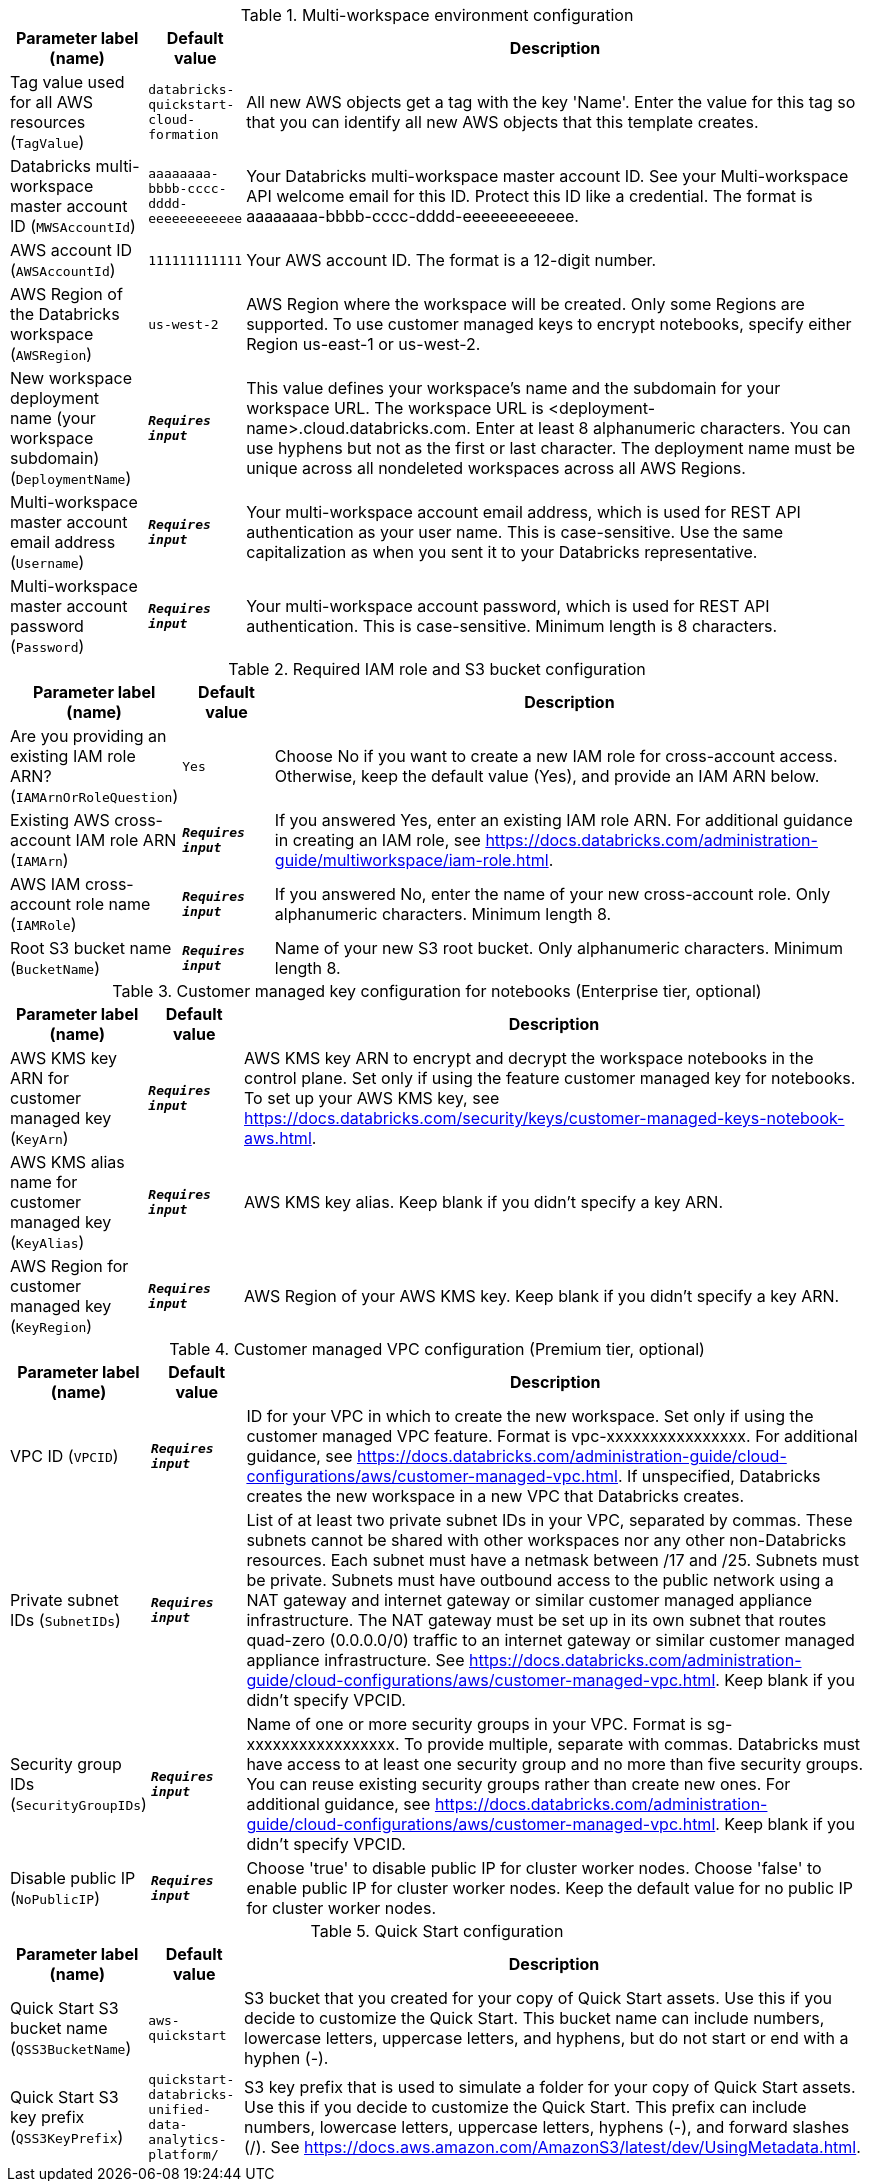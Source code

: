 
.Multi-workspace environment configuration
[width="100%",cols="16%,11%,73%",options="header",]
|===
|Parameter label (name) |Default value|Description|Tag value used for all AWS resources
(`TagValue`)|`databricks-quickstart-cloud-formation`|All new AWS objects get a tag with the key 'Name'. Enter the value for this tag so that you can identify all new AWS objects that this template creates.|Databricks multi-workspace master account ID
(`MWSAccountId`)|`aaaaaaaa-bbbb-cccc-dddd-eeeeeeeeeeee`|Your Databricks multi-workspace master account ID. See your Multi-workspace API welcome email for this ID. Protect this ID like a credential. The format is aaaaaaaa-bbbb-cccc-dddd-eeeeeeeeeeee.|AWS account ID
(`AWSAccountId`)|`111111111111`|Your AWS account ID. The format is a 12-digit number.|AWS Region of the Databricks workspace
(`AWSRegion`)|`us-west-2`|AWS Region where the workspace will be created. Only some Regions are supported. To use customer managed keys to encrypt notebooks, specify either Region us-east-1 or us-west-2.|New workspace deployment name (your workspace subdomain)
(`DeploymentName`)|`**__Requires input__**`|This value defines your workspace's name and the subdomain for your workspace URL. The workspace URL is <deployment-name>.cloud.databricks.com. Enter at least 8 alphanumeric characters. You can use hyphens but not as the first or last character. The deployment name must be unique across all nondeleted workspaces across all AWS Regions.|Multi-workspace master account email address
(`Username`)|`**__Requires input__**`|Your multi-workspace account email address, which is used for REST API authentication as your user name. This is case-sensitive. Use the same capitalization as when you sent it to your Databricks representative.|Multi-workspace master account password
(`Password`)|`**__Requires input__**`|Your multi-workspace account password, which is used for REST API authentication. This is case-sensitive. Minimum length is 8 characters.
|===
.Required IAM role and S3 bucket configuration
[width="100%",cols="16%,11%,73%",options="header",]
|===
|Parameter label (name) |Default value|Description|Are you providing an existing IAM role ARN?
(`IAMArnOrRoleQuestion`)|`Yes`|Choose No if you want to create a new IAM role for cross-account access. Otherwise, keep the default value (Yes), and provide an IAM ARN below.|Existing AWS cross-account IAM role ARN
(`IAMArn`)|`**__Requires input__**`|If you answered Yes, enter an existing IAM role ARN. For additional guidance in creating an IAM role, see https://docs.databricks.com/administration-guide/multiworkspace/iam-role.html.|AWS IAM cross-account role name
(`IAMRole`)|`**__Requires input__**`|If you answered No, enter the name of your new cross-account role. Only alphanumeric characters. Minimum length 8.|Root S3 bucket name
(`BucketName`)|`**__Requires input__**`|Name of your new S3 root bucket. Only alphanumeric characters. Minimum length 8.
|===
.Customer managed key configuration for notebooks (Enterprise tier, optional)
[width="100%",cols="16%,11%,73%",options="header",]
|===
|Parameter label (name) |Default value|Description|AWS KMS key ARN for customer managed key
(`KeyArn`)|`**__Requires input__**`|AWS KMS key ARN to encrypt and decrypt the workspace notebooks in the control plane. Set only if using the feature customer managed key for notebooks. To set up your AWS KMS key, see https://docs.databricks.com/security/keys/customer-managed-keys-notebook-aws.html.|AWS KMS alias name for customer managed key
(`KeyAlias`)|`**__Requires input__**`|AWS KMS key alias. Keep blank if you didn't specify a key ARN.|AWS Region for customer managed key
(`KeyRegion`)|`**__Requires input__**`|AWS Region of your AWS KMS key. Keep blank if you didn't specify a key ARN.
|===
.Customer managed VPC configuration (Premium tier, optional)
[width="100%",cols="16%,11%,73%",options="header",]
|===
|Parameter label (name) |Default value|Description|VPC ID
(`VPCID`)|`**__Requires input__**`|ID for your VPC in which to create the new workspace. Set only if using the customer managed VPC feature. Format is vpc-xxxxxxxxxxxxxxxx. For additional guidance, see https://docs.databricks.com/administration-guide/cloud-configurations/aws/customer-managed-vpc.html. If unspecified, Databricks creates the new workspace in a new VPC that Databricks creates.|Private subnet IDs
(`SubnetIDs`)|`**__Requires input__**`|List of at least two private subnet IDs in your VPC, separated by commas. These subnets cannot be shared with other workspaces nor any other non-Databricks resources. Each subnet must have a netmask between /17 and /25. Subnets must be private. Subnets must have outbound access to the public network using a NAT gateway and internet gateway or similar customer managed appliance infrastructure. The NAT gateway must be set up in its own subnet that routes quad-zero (0.0.0.0/0) traffic to an internet gateway or similar customer managed appliance infrastructure. See https://docs.databricks.com/administration-guide/cloud-configurations/aws/customer-managed-vpc.html. Keep blank if you didn't specify VPCID.|Security group IDs
(`SecurityGroupIDs`)|`**__Requires input__**`|Name of one or more security groups in your VPC. Format is sg-xxxxxxxxxxxxxxxxx. To provide multiple, separate with commas. Databricks must have access to at least one security group and no more than five security groups. You can reuse existing security groups rather than create new ones. For additional guidance, see https://docs.databricks.com/administration-guide/cloud-configurations/aws/customer-managed-vpc.html. Keep blank if you didn't specify VPCID.|Disable public IP
(`NoPublicIP`)|`**__Requires input__**`|Choose 'true' to disable public IP for cluster worker nodes. Choose 'false' to enable public IP for cluster worker nodes. Keep the default value for no public IP for cluster worker nodes.
|===
.Quick Start configuration
[width="100%",cols="16%,11%,73%",options="header",]
|===
|Parameter label (name) |Default value|Description|Quick Start S3 bucket name
(`QSS3BucketName`)|`aws-quickstart`|S3 bucket that you created for your copy of Quick Start assets. Use this if you decide to customize the Quick Start. This bucket name can include numbers, lowercase letters, uppercase letters, and hyphens, but do not start or end with a hyphen (-).|Quick Start S3 key prefix
(`QSS3KeyPrefix`)|`quickstart-databricks-unified-data-analytics-platform/`|S3 key prefix that is used to simulate a folder for your copy of Quick Start assets. Use this if you decide to customize the Quick Start. This prefix can include numbers, lowercase letters, uppercase letters, hyphens (-), and forward slashes (/). See https://docs.aws.amazon.com/AmazonS3/latest/dev/UsingMetadata.html.
|===